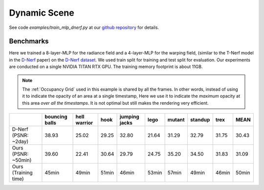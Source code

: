Dynamic Scene
====================

See code `examples/train_mlp_dnerf.py` at our `github repository`_ for details.

Benchmarks
------------

Here we trained a 8-layer-MLP for the radiance field and a 4-layer-MLP for the warping field,
(similar to the T-Nerf model in the `D-Nerf`_ paper) on the `D-Nerf dataset`_. We used train 
split for training and test split for evaluation. Our experiments are conducted on a 
single NVIDIA TITAN RTX GPU. The training memory footprint is about 11GB.

.. note::

    The :ref:`Occupancy Grid` used in this example is shared by all the frames. In other words, 
    instead of using it to indicate the opacity of an area at a single timestamp, 
    Here we use it to indicate the `maximum` opacity at this area `over all the timestamps`.
    It is not optimal but still makes the rendering very efficient.

+----------------------+----------+---------+-------+---------+-------+--------+---------+-------+-------+
|                      | bouncing | hell    | hook  | jumping | lego  | mutant | standup | trex  | MEAN  |
|                      | balls    | warrior |       | jacks   |       |        |         |       |       |
+======================+==========+=========+=======+=========+=======+========+=========+=======+=======+
| D-Nerf (PSNR: ~2day) | 38.93    | 25.02   | 29.25 | 32.80   | 21.64 | 31.29  | 32.79   | 31.75 | 30.43 |
+----------------------+----------+---------+-------+---------+-------+--------+---------+-------+-------+
| Ours  (PSNR: ~50min) | 39.60    | 22.41   | 30.64 | 29.79   | 24.75 | 35.20  | 34.50   | 31.83 | 31.09 |
+----------------------+----------+---------+-------+---------+-------+--------+---------+-------+-------+
| Ours  (Training time)| 45min    | 49min   | 51min | 46min   | 53min | 57min  | 49min   | 46min | 50min |
+----------------------+----------+---------+-------+---------+-------+--------+---------+-------+-------+

.. _`D-Nerf`: https://arxiv.org/abs/2011.13961
.. _`D-Nerf dataset`: https://www.dropbox.com/s/0bf6fl0ye2vz3vr/data.zip?dl=0
.. _`github repository`: https://github.com/KAIR-BAIR/nerfacc/

